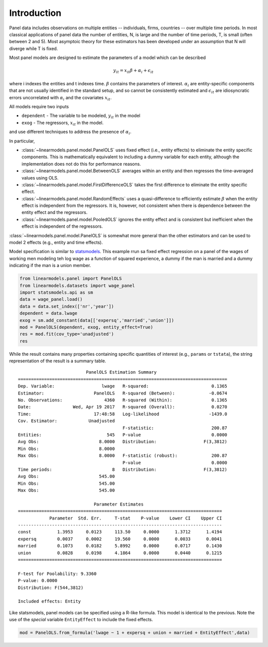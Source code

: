 .. _panel-introduction:

Introduction
------------

Panel data includes observations on multiple entities -- individuals, firms,
countries -- over multiple time periods.  In most classical applications of
panel data the number of entities, N, is large and the number of time periods,
T, is small (often between 2 and 5).  Most asymptoic theory for these
estimators has been developed under an assumption that N will diverge while
T is fixed.

Most panel models are designed to estimate the parameters of a model which
can be described

.. math::

  y_{it}  = x_{it}\beta + \alpha_i + \epsilon_{it}

where i indexes the entities and t indexes time.  :math:`\beta` contains the
parameters of interest.  :math:`\alpha_i` are entity-specific components that
are not usually identified in the standard setup, and so cannot be
consistently estimated and :math:`\epsilon_{it}` are idiosyncratic errors
uncorrelated with :math:`\alpha_i` and the covariates :math:`x_{it}`.

All models require two inputs

* ``dependent`` - The variable to be modeled, :math:`y_{it}` in the model
* ``exog`` - The regressors, :math:`x_{it}` in the model.

and use different techniques to address the presence of :math:`\alpha_i`.

In particular,

* :class:`~linearmodels.panel.model.PanelOLS` uses fixed effect
  (i.e., entity effects) to eliminate the entity specific components.
  This is mathematically equivalent to including a dummy variable for
  each entity, although the implementation does not do this for
  performance reasons.
* :class:`~linearmodels.panel.model.BetweenOLS` averages within an
  entity and then regresses the time-averaged values using OLS.
* :class:`~linearmodels.panel.model.FirstDifferenceOLS` takes the first
  difference to eliminate the entity specific effect.
* :class:`~linearmodels.panel.model.RandomEffects` uses a quasi-difference
  to efficiently estimate :math:`\beta` when the entity effect is
  independent from the regressors.  It is, however, not consistent when
  there is dependence between the entity effect and the regressors.
* :class:`~linearmodels.panel.model.PooledOLS` ignores the entity effect
  and is consistent but inefficient when the effect is independent of the
  regressors.

:class:`~linearmodels.panel.model.PanelOLS` is somewhat more general than the
other estimators and can be used to model 2 effects (e.g., entity and time
effects).

Model specification is similar to `statsmodels <http://www.statsmodels.org/>`_.
This example rrun sa fixed effect regression on a panel of the wages of working
men modeling teh log wage as a function of squared experience, a dummy if the
man is married and a dummy indicating if the man is a union member.

.. code-block:: python

   from linearmodels.panel import PanelOLS
   from linearmodels.datasets import wage_panel
   import statsmodels.api as sm
   data = wage_panel.load()
   data = data.set_index(['nr','year'])
   dependent = data.lwage
   exog = sm.add_constant(data[['expersq','married','union']])
   mod = PanelOLS(dependent, exog, entity_effect=True)
   res = mod.fit(cov_type='unadjusted')
   res


While the result contains many properties containing specific quantities of
interest (e.g., ``params`` or ``tstata``), the string representation of the
result is a summary table.

::

                              PanelOLS Estimation Summary
    ================================================================================
    Dep. Variable:                  lwage   R-squared:                        0.1365
    Estimator:                   PanelOLS   R-squared (Between):             -0.0674
    No. Observations:                4360   R-squared (Within):               0.1365
    Date:                Wed, Apr 19 2017   R-squared (Overall):              0.0270
    Time:                        17:48:58   Log-likelihood                   -1439.0
    Cov. Estimator:            Unadjusted
                                            F-statistic:                      200.87
    Entities:                         545   P-value                           0.0000
    Avg Obs:                       8.0000   Distribution:                  F(3,3812)
    Min Obs:                       8.0000
    Max Obs:                       8.0000   F-statistic (robust):             200.87
                                            P-value                           0.0000
    Time periods:                       8   Distribution:                  F(3,3812)
    Avg Obs:                       545.00
    Min Obs:                       545.00
    Max Obs:                       545.00

                                 Parameter Estimates
    ==============================================================================
                Parameter  Std. Err.     T-stat    P-value    Lower CI    Upper CI
    ------------------------------------------------------------------------------
    const          1.3953     0.0123     113.50     0.0000      1.3712      1.4194
    expersq        0.0037     0.0002     19.560     0.0000      0.0033      0.0041
    married        0.1073     0.0182     5.8992     0.0000      0.0717      0.1430
    union          0.0828     0.0198     4.1864     0.0000      0.0440      0.1215
    ==============================================================================

    F-test for Poolability: 9.3360
    P-value: 0.0000
    Distribution: F(544,3812)

    Included effects: Entity


Like statsmodels, panel models can be specified using a R-like formula. This model
is identical to the previous. Note the use of the *special* variable ``EntityEffect``
to include the fixed effects.

.. code-block:: python

    mod = PanelOLS.from_formula('lwage ~ 1 + expersq + union + married + EntityEffect',data)
